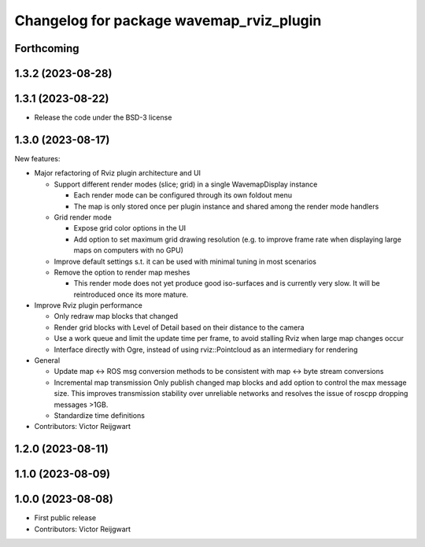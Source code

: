 ^^^^^^^^^^^^^^^^^^^^^^^^^^^^^^^^^^^^^^^^^
Changelog for package wavemap_rviz_plugin
^^^^^^^^^^^^^^^^^^^^^^^^^^^^^^^^^^^^^^^^^

Forthcoming
-----------

1.3.2 (2023-08-28)
------------------

1.3.1 (2023-08-22)
------------------
* Release the code under the BSD-3 license

1.3.0 (2023-08-17)
------------------
New features:

* Major refactoring of Rviz plugin architecture and UI

  * Support different render modes (slice; grid) in a single WavemapDisplay instance

    * Each render mode can be configured through its own foldout menu
    * The map is only stored once per plugin instance and shared among the render mode handlers

  * Grid render mode

    * Expose grid color options in the UI
    * Add option to set maximum grid drawing resolution (e.g. to improve frame rate when displaying large maps on computers with no GPU)

  * Improve default settings s.t. it can be used with minimal tuning in most scenarios
  * Remove the option to render map meshes

    * This render mode does not yet produce good iso-surfaces and is currently very slow. It will be reintroduced once its more mature.

* Improve Rviz plugin performance

  * Only redraw map blocks that changed
  * Render grid blocks with Level of Detail based on their distance to the camera
  * Use a work queue and limit the update time per frame, to avoid stalling Rviz when large map changes occur
  * Interface directly with Ogre, instead of using rviz::Pointcloud as an intermediary for rendering

* General

  * Update map <-> ROS msg conversion methods to be consistent with map <-> byte stream conversions
  * Incremental map transmission
    Only publish changed map blocks and add option to control the max message size. This improves transmission stability over unreliable networks and resolves the issue of roscpp dropping messages >1GB.
  * Standardize time definitions

* Contributors: Victor Reijgwart

1.2.0 (2023-08-11)
------------------

1.1.0 (2023-08-09)
------------------

1.0.0 (2023-08-08)
------------------
* First public release
* Contributors: Victor Reijgwart
